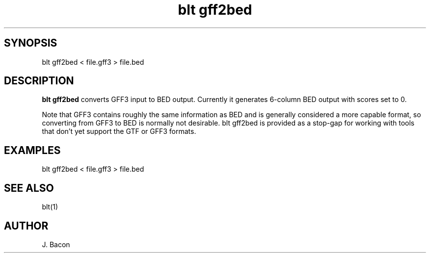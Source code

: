 .TH blt\ gff2bed 1

\" Convention:
\" Underline anything that is typed verbatim - commands, etc.
.SH SYNOPSIS
.PP
.nf 
.na
blt gff2bed < file.gff3 > file.bed
.ad
.fi

.SH DESCRIPTION

.B blt gff2bed
converts GFF3 input to BED output.  Currently it generates 6-column BED
output with scores set to 0.

Note that GFF3 contains roughly the same information as BED and is generally
considered a more capable format, so
converting from GFF3 to BED is normally not desirable. blt gff2bed is
provided as a stop-gap for working with tools that don't yet support the GTF
or GFF3 formats.

.SH EXAMPLES
.nf
.na
blt gff2bed < file.gff3 > file.bed
.ad
.fi

.SH SEE ALSO

blt(1)

.SH AUTHOR
.nf
.na
J. Bacon
